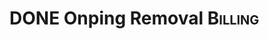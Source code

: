
* DONE Onping Removal                                               :Billing:
  DEADLINE: <2018-11-15 Thu>


